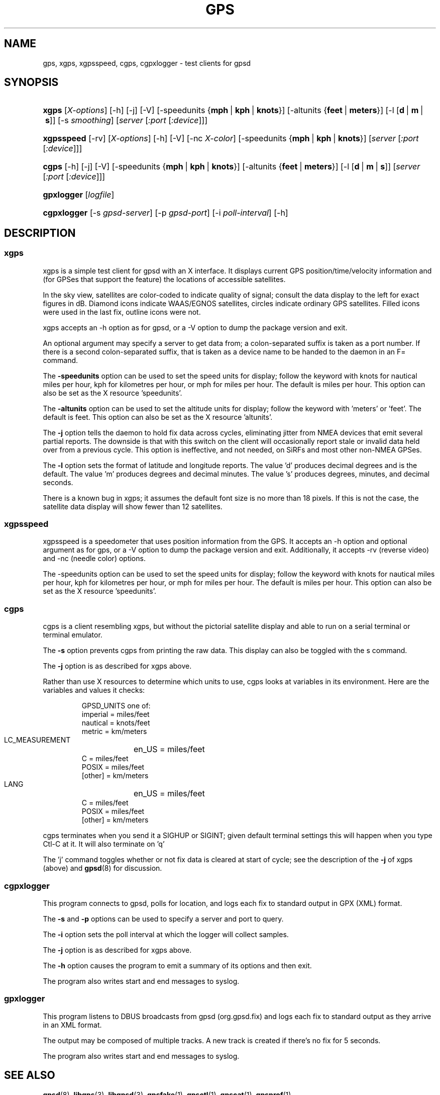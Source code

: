 .\"Generated by db2man.xsl. Don't modify this, modify the source.
.de Sh \" Subsection
.br
.if t .Sp
.ne 5
.PP
\fB\\$1\fR
.PP
..
.de Sp \" Vertical space (when we can't use .PP)
.if t .sp .5v
.if n .sp
..
.de Ip \" List item
.br
.ie \\n(.$>=3 .ne \\$3
.el .ne 3
.IP "\\$1" \\$2
..
.TH "GPS" 1 "" "" ""
.SH NAME
gps, xgps, xgpsspeed, cgps, cgpxlogger \- test clients for gpsd
.SH "SYNOPSIS"
.ad l
.hy 0
.HP 5
\fBxgps\fR [\fIX\-options\fR] [\-h] [\-j] [\-V] [\-speedunits\ {\fBmph\fR\ |\ \fBkph\fR\ |\ \fBknots\fR}] [\-altunits\ {\fBfeet\fR\ |\ \fBmeters\fR}] [\-l\ [\fBd\fR\ |\ \fBm\fR\ |\ \fBs\fR]] [\-s\ \fIsmoothing\fR] [\fIserver\fR [\fI:port\fR [\fI:device\fR]]]
.ad
.hy
.ad l
.hy 0
.HP 10
\fBxgpsspeed\fR [\-rv] [\fIX\-options\fR] [\-h] [\-V] [\-nc\ \fIX\-color\fR] [\-speedunits\ {\fBmph\fR\ |\ \fBkph\fR\ |\ \fBknots\fR}] [\fIserver\fR [\fI:port\fR [\fI:device\fR]]]
.ad
.hy
.ad l
.hy 0
.HP 5
\fBcgps\fR [\-h] [\-j] [\-V] [\-speedunits\ {\fBmph\fR\ |\ \fBkph\fR\ |\ \fBknots\fR}] [\-altunits\ {\fBfeet\fR\ |\ \fBmeters\fR}] [\-l\ [\fBd\fR\ |\ \fBm\fR\ |\ \fBs\fR]] [\fIserver\fR [\fI:port\fR [\fI:device\fR]]]
.ad
.hy
.ad l
.hy 0
.HP 10
\fBgpxlogger\fR [\fIlogfile\fR]
.ad
.hy
.ad l
.hy 0
.HP 11
\fBcgpxlogger\fR [\-s\ \fIgpsd\-server\fR] [\-p\ \fIgpsd\-port\fR] [\-i\ \fIpoll\-interval\fR] [\-h]
.ad
.hy

.SH "DESCRIPTION"

.SS "xgps"

.PP
xgps is a simple test client for gpsd with an X interface\&. It displays current GPS position/time/velocity information and (for GPSes that support the feature) the locations of accessible satellites\&.

.PP
In the sky view, satellites are color\-coded to indicate quality of signal; consult the data display to the left for exact figures in dB\&. Diamond icons indicate WAAS/EGNOS satellites, circles indicate ordinary GPS satellites\&. Filled icons were used in the last fix, outline icons were not\&.

.PP
xgps accepts an \-h option as for gpsd, or a \-V option to dump the package version and exit\&.

.PP
An optional argument may specify a server to get data from; a colon\-separated suffix is taken as a port number\&. If there is a second colon\-separated suffix, that is taken as a device name to be handed to the daemon in an F= command\&.

.PP
The \fB\-speedunits\fR option can be used to set the speed units for display; follow the keyword with knots for nautical miles per hour, kph for kilometres per hour, or mph for miles per hour\&. The default is miles per hour\&. This option can also be set as the X resource 'speedunits'\&.

.PP
The \fB\-altunits\fR option can be used to set the altitude units for display; follow the keyword with 'meters' or 'feet'\&. The default is feet\&. This option can also be set as the X resource 'altunits'\&.

.PP
The \fB\-j\fR option tells the daemon to hold fix data across cycles, eliminating jitter from NMEA devices that emit several partial reports\&. The downside is that with this switch on the client will occasionally report stale or invalid data held over from a previous cycle\&. This option is ineffective, and not needed, on SiRFs and most other non\-NMEA GPSes\&.

.PP
The \fB\-l\fR option sets the format of latitude and longitude reports\&. The value 'd' produces decimal degrees and is the default\&. The value 'm' produces degrees and decimal minutes\&. The value 's' produces degrees, minutes, and decimal seconds\&.

.PP
There is a known bug in xgps; it assumes the default font size is no more than 18 pixels\&. If this is not the case, the satellite data display will show fewer than 12 satellites\&.

.SS "xgpsspeed"

.PP
xgpsspeed is a speedometer that uses position information from the GPS\&. It accepts an \-h option and optional argument as for gps, or a \-V option to dump the package version and exit\&. Additionally, it accepts \-rv (reverse video) and \-nc (needle color) options\&.

.PP
The \-speedunits option can be used to set the speed units for display; follow the keyword with knots for nautical miles per hour, kph for kilometres per hour, or mph for miles per hour\&. The default is miles per hour\&. This option can also be set as the X resource 'speedunits'\&.

.SS "cgps"

.PP
cgps is a client resembling xgps, but without the pictorial satellite display and able to run on a serial terminal or terminal emulator\&.

.PP
The \fB\-s\fR option prevents cgps from printing the raw data\&. This display can also be toggled with the s command\&.

.PP
The \fB\-j\fR option is as described for xgps above\&.

.PP
Rather than use X resources to determine which units to use, cgps looks at variables in its environment\&. Here are the variables and values it checks:

.IP

    GPSD_UNITS one of: 
              imperial   = miles/feet
              nautical   = knots/feet
              metric     = km/meters
    LC_MEASUREMENT
	      en_US      = miles/feet
              C          = miles/feet
              POSIX      = miles/feet
              [other]    = km/meters
    LANG
	      en_US      = miles/feet
              C          = miles/feet
              POSIX      = miles/feet
              [other]    = km/meters

.PP
cgps terminates when you send it a SIGHUP or SIGINT; given default terminal settings this will happen when you type Ctl\-C at it\&. It will also terminate on 'q'

.PP
The 'j' command toggles whether or not fix data is cleared at start of cycle; see the description of the \fB\-j\fR of xgps (above) and \fBgpsd\fR(8) for discussion\&.

.SS "cgpxlogger"

.PP
This program connects to gpsd, polls for location, and logs each fix to standard output in GPX (XML) format\&.

.PP
The \fB\-s\fR and \fB\-p\fR options can be used to specify a server and port to query\&.

.PP
The \fB\-i\fR option sets the poll interval at which the logger will collect samples\&.

.PP
The \fB\-j\fR option is as described for xgps above\&.

.PP
The \fB\-h\fR option causes the program to emit a summary of its options and then exit\&.

.PP
The program also writes start and end messages to syslog\&.

.SS "gpxlogger"

.PP
This program listens to DBUS broadcasts from gpsd (org\&.gpsd\&.fix) and logs each fix to standard output as they arrive in an XML format\&.

.PP
The output may be composed of multiple tracks\&. A new track is created if there's no fix for 5 seconds\&.

.PP
The program also writes start and end messages to syslog\&.

.SH "SEE ALSO"

.PP
 \fBgpsd\fR(8), \fBlibgps\fR(3), \fBlibgpsd\fR(3), \fBgpsfake\fR(1), \fBgpsctl\fR(1), \fBgpscat\fR(1), \fBgpsprof\fR(1)\&.

.SH "AUTHORS"

.PP
Remco Treffcorn, Derrick Brashear, Russ Nelson & Eric S\&. Raymond(xgps)\&. Jeff Francis (cgps)\&. Amaury Jacquot <sxpert@esitcom\&.org> & Petter Reinholdtsen <pere@hungry\&.com> (gpxlogger)\&. Chris Kuethe <chris\&.kuethe@gmail\&.com> (cgpxlogger)\&.

.PP
This manual page by Eric S\&. Raymond <esr@thyrsus\&.com>\&. There is a project page, with xgps screenshots, at berlios\&.de: \fIhttp://gpsd.berlios.de/\fR\&.

